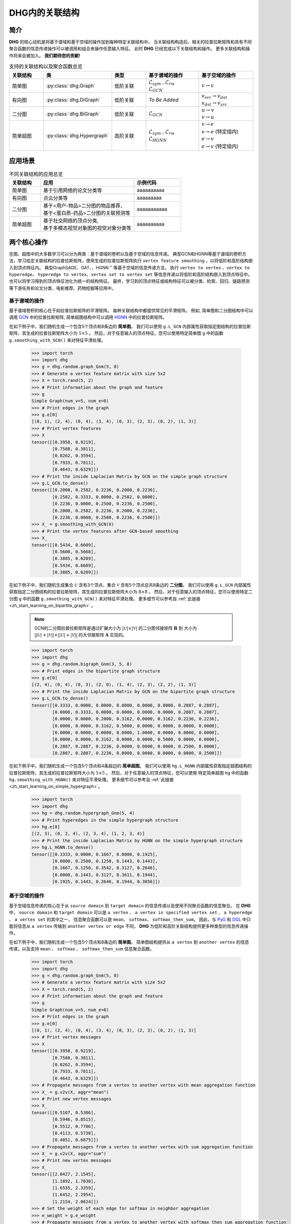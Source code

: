 DHG内的关联结构
===================================

简介
----------------
**DHG** 的核心动机是将基于谱域和基于空域的操作加到每种特定关联结构中。
当关联结构构造后，相关的拉普拉斯矩阵和具有不同聚合函数的信息传递操作可以被调用和组合来操作任意输入特征。
此时 **DHG** 已经完成以下关联结构和操作。
更多关联结构和操作将来会被加入。 **我们期待您的贡献!**


.. csv-table:: 支持的关联结构以及聚合函数总览
    :header: "关联结构", "类", "类型", "基于谱域的操作", "基于空域的操作"
    :widths: 2 2 2 3 3

    "简单图", ":py:class:`dhg.Graph`", "低阶关联", "| :math:`\mathcal{L}_{sym}` , :math:`\mathcal{L}_{rw}`
    | :math:`\mathcal{L}_{GCN}`", ":math:`v \rightarrow v`"
    "有向图", ":py:class:`dhg.DiGraph`", "低阶关联", *To Be Added*, "| :math:`v_{src} \rightarrow v_{dst}`
    | :math:`v_{dst} \rightarrow v_{src}`"
    "二分图", ":py:class:`dhg.BiGraph`", "低阶关联", ":math:`\mathcal{L}_{GCN}`", "| :math:`u \rightarrow v`
    | :math:`v \rightarrow u`"
    "简单超图", ":py:class:`dhg.Hypergraph`", "高阶关联", "| :math:`\mathcal{L}_{sym}` , :math:`\mathcal{L}_{rw}`
    | :math:`\mathcal{L}_{HGNN}`", "| :math:`v \rightarrow e`
    | :math:`v \rightarrow e` (特定组内)
    | :math:`e \rightarrow v`
    | :math:`e \rightarrow v` (特定组内)"


应用场景
-----------------

.. csv-table:: 不同关联结构的应用总览
    :header: 关联结构, "应用", "示例代码"
    :widths: 2, 6, 3

    "简单图", "基于引用网络的论文分类等", "aaaaaaaaaa"
    "有向图", "点云分类等", "aaaaaaaaa"
    "二分图", "| 基于<用户-物品>二分图的物品推荐、
    | 基于<蛋白质-药品>二分图的关联预测等", "aaaaaaaaaaa"
    "简单超图", "| 基于社交网络的顶点分类,
    | 基于多模态视觉对象图的视觉对象分类等", "aaaaaaaaaa"
    

两个核心操作
----------------------------
在图、超图中的大多数学习可以分为两类：基于谱域的卷积以及基于空域的信息传递。
典型GCN和HGNN等基于谱域的卷积方法，学习给定关联结构的拉普拉斯矩阵，使用生成的拉普拉斯矩阵执行 ``vertex feature smoothing`` ，以将低阶和高阶结构嵌入到顶点特征内。
典型GraphSAGE、GAT、、HGNN :sup:`+` 等基于空域的信息传递方法，
执行 ``vertex to vertex`` 、``vertex to hyperedge``、 ``hyperedge to vertex``、``vertex set to vertex set`` 等信息传递以将低阶和高阶结构嵌入到顶点特征中。
也可以将学习得到的顶点特征池化为统一的结构特征。
最终，学习到的顶点特征或结构特征可以被分类、检索、回归、链路预测等下游任务和论文分类、电影推荐、药物挖掘等应用中。

基于谱域的操作
+++++++++++++++++++++++++++++++
基于谱域卷积的核心在于如拉普拉斯矩阵的平滑矩阵。
每种关联结构中都提供常见的平滑矩阵。
例如, 简单图和二分图结构中可以调用  `GCN <_blank>`_ 中的拉普拉斯矩阵, 简单超图结构中可以调用 `HGNN <_blank>`_ 中的拉普拉斯矩阵。

在如下例子中，我们随机生成一个包含5个顶点和8条边的 **简单图**。
我们可以使用 ``g.L_GCN`` 内部属性获取指定图结构的拉普拉斯矩阵，其生成的拉普拉斯矩阵大小为 :math:`5 \times 5` 。
然后，对于任意输入的顶点特征，您可以使用特定简单图 ``g`` 中的函数  ``g.smoothing_with_GCN()`` 来对特征平滑处理。

    .. code:: python

        >>> import torch
        >>> import dhg
        >>> g = dhg.random.graph_Gnm(5, 8)
        >>> # Generate a vertex feature matrix with size 5x2
        >>> X = torch.rand(5, 2)
        >>> # Print information about the graph and feature
        >>> g 
        Simple Graph(num_v=5, num_e=8)
        >>> # Print edges in the graph
        >>> g.e[0]
        [(0, 1), (2, 4), (0, 4), (3, 4), (0, 3), (2, 3), (0, 2), (1, 3)]
        >>> # Print vertex features
        >>> X
        tensor([[0.3958, 0.9219],
                [0.7588, 0.3811],
                [0.0262, 0.3594],
                [0.7933, 0.7811],
                [0.4643, 0.6329]])
        >>> # Print the inside Laplacian Matrix by GCN on the simple graph structure
        >>> g.L_GCN.to_dense()
        tensor([[0.2000, 0.2582, 0.2236, 0.2000, 0.2236],
                [0.2582, 0.3333, 0.0000, 0.2582, 0.0000],
                [0.2236, 0.0000, 0.2500, 0.2236, 0.2500],
                [0.2000, 0.2582, 0.2236, 0.2000, 0.2236],
                [0.2236, 0.0000, 0.2500, 0.2236, 0.2500]])
        >>> X_ = g.smoothing_with_GCN(X)
        >>> # Print the vertex features after GCN-based smoothing
        >>> X_
        tensor([[0.5434, 0.6609],
                [0.5600, 0.5668],
                [0.3885, 0.6289],
                [0.5434, 0.6609],
                [0.3885, 0.6289]])

在如下例子中，我们随机生成集合 :math:`\mathcal{U}` 含有3个顶点、集合 :math:`\mathcal{V}` 含有5个顶点总共8条边的 **二分图**。
我们可以使用 ``g.L_GCN`` 内部属性获取指定二分图结构的拉普拉斯矩阵，其生成的拉普拉斯矩阵大小为 :math:`8 \times 8` 。
然后，对于任意输入的顶点特征，您可以使用特定二分图 ``g`` 中的函数  ``g.smoothing_with_GCN()`` 来对特征平滑处理。
更多细节可以参考自 :ref:`此链接 <zh_start_learning_on_bipartite_graph>` 。

    .. note:: 

        GCN的二分图拉普拉斯矩阵是通过扩展大小为 :math:`|\mathcal{U}| \times |\mathcal{V}|` 的二分图邻接矩阵 :math:`\mathbf{B}` 到
        大小为 :math:`||\mathcal{U}| + |\mathcal{V}|| \times ||\mathcal{U}| + |\mathcal{V}||` 的大邻接矩阵 :math:`\mathbf{A}` 实现的。

    .. code:: python

        >>> import torch
        >>> import dhg
        >>> g = dhg.random.bigraph_Gnm(3, 5, 8)
        >>> # Print edges in the bipartite graph structure 
        >>> g.e[0]
        [(2, 4), (0, 4), (0, 3), (2, 0), (1, 4), (2, 3), (2, 2), (1, 3)]
        >>> # Print the inside Laplacian Matrix by GCN on the bipartite graph structure
        >>> g.L_GCN.to_dense()
        tensor([[0.3333, 0.0000, 0.0000, 0.0000, 0.0000, 0.0000, 0.2887, 0.2887],
                [0.0000, 0.3333, 0.0000, 0.0000, 0.0000, 0.0000, 0.2887, 0.2887],
                [0.0000, 0.0000, 0.2000, 0.3162, 0.0000, 0.3162, 0.2236, 0.2236],
                [0.0000, 0.0000, 0.3162, 0.5000, 0.0000, 0.0000, 0.0000, 0.0000],
                [0.0000, 0.0000, 0.0000, 0.0000, 1.0000, 0.0000, 0.0000, 0.0000],
                [0.0000, 0.0000, 0.3162, 0.0000, 0.0000, 0.5000, 0.0000, 0.0000],
                [0.2887, 0.2887, 0.2236, 0.0000, 0.0000, 0.0000, 0.2500, 0.0000],
                [0.2887, 0.2887, 0.2236, 0.0000, 0.0000, 0.0000, 0.0000, 0.2500]])

在如下例子中，我们随机生成一个包含5个顶点和4条超边的 **简单超图**。
我们可以使用 ``hg.L_HGNN`` 内部属性获取指定超图结构的拉普拉斯矩阵，其生成的拉普拉斯矩阵大小为 :math:`5 \times 5` 。
然后，对于任意输入的顶点特征，您可以使用 特定简单超图 ``hg`` 中的函数  ``hg.smoothing_with_HGNN()`` 来对特征平滑处理。
更多细节可以参考自 :ref:`此链接 <zh_start_learning_on_simple_hypergraph>`。

    .. code:: python

        >>> import torch
        >>> import dhg
        >>> hg = dhg.random.hypergraph_Gnm(5, 4)
        >>> # Print hyperedges in the simple hypergraph structure 
        >>> hg.e[0]
        [(2, 3), (0, 2, 4), (2, 3, 4), (1, 2, 3, 4)]
        >>> # Print the inside Laplacian Matrix by HGNN on the simple hypergraph structure
        >>> hg.L_HGNN.to_dense()
        tensor([[0.3333, 0.0000, 0.1667, 0.0000, 0.1925],
                [0.0000, 0.2500, 0.1250, 0.1443, 0.1443],
                [0.1667, 0.1250, 0.3542, 0.3127, 0.2646],
                [0.0000, 0.1443, 0.3127, 0.3611, 0.1944],
                [0.1925, 0.1443, 0.2646, 0.1944, 0.3056]])

基于空域的操作
+++++++++++++++++++++++++++++++
基于空域信息传递的核心在于从 ``source domain`` 到 ``target domain`` 的信息传递以及使用不同聚合函数的信息聚合。
在 **DHG** 中， ``source domain`` 和 ``target domain`` 可以是 ``a vertex`` 、 ``a vertex in specified vertex set`` 、 ``a hyperedge`` 、 ``a vertex set`` 的其中之一，
信息聚合函数可以是 ``mean``、 ``softmax``、  ``softmax_then_sum``。
因此，与 `PyG <https://www.pyg.org/>`_ 和 `DGL <https://www.dgl.ai/>`_ 中只能将信息从 ``a vertex`` 传输到 ``another vertex or edge`` 不同，
**DHG** 为低阶和高阶关联结构提供更多种类型的信息传递操作。

在如下例子中，我们随机生成一个包含5个顶点和8条边的 **简单图**。
简单图结构提供从 ``a vertex`` 到 ``another vertex`` 的信息传递，以及支持 ``mean`` 、 ``softmax`` 、 ``softmax_then_sum`` 信息聚合函数。

    .. code:: python

        >>> import torch
        >>> import dhg
        >>> g = dhg.random.graph_Gnm(5, 8)
        >>> # Generate a vertex feature matrix with size 5x2
        >>> X = torch.rand(5, 2)
        >>> # Print information about the graph and feature
        >>> g 
        Simple Graph(num_v=5, num_e=8)
        >>> # Print edges in the graph
        >>> g.e[0]
        [(0, 1), (2, 4), (0, 4), (3, 4), (0, 3), (2, 3), (0, 2), (1, 3)]
        >>> # Print vertex messages
        >>> X
        tensor([[0.3958, 0.9219],
                [0.7588, 0.3811],
                [0.0262, 0.3594],
                [0.7933, 0.7811],
                [0.4643, 0.6329]])
        >>> # Propagate messages from a vertex to another vertex with mean aggregation function
        >>> X_ = g.v2v(X, aggr="mean")
        >>> # Print new vertex messages
        >>> X_
        tensor([[0.5107, 0.5386],
                [0.5946, 0.8515],
                [0.5512, 0.7786],
                [0.4113, 0.5738],
                [0.4051, 0.6875]])
        >>> # Propagate messages from a vertex to another vertex with sum aggregation function
        >>> X_ = g.v2v(X, aggr="sum")
        >>> # Print new vertex messages
        >>> X_
        tensor([[2.0427, 2.1545],
                [1.1892, 1.7030],
                [1.6535, 2.3359],
                [1.6452, 2.2954],
                [1.2154, 2.0624]])
        >>> # Set the weight of each edge for softmax in neighbor aggregation
        >>> e_weight = g.e_weight
        >>> # Propagate messages from a vertex to another vertex with softmax_then_sum aggregation function
        >>> X_ = g.v2v(X, e_weight=e_weight, aggr="softmax_then_sum")
        >>> # Print new vertex messages
        >>> X_
        tensor([[0.5107, 0.5386],
                [0.5946, 0.8515],
                [0.5512, 0.7786],
                [0.4113, 0.5738],
                [0.4051, 0.6875]])

在如下例子中，我们随机生成集合 :math:`\mathcal{U}` 含有3个顶点、集合 :math:`\mathcal{V}` 含有5个顶点总共8条边的 **二分图**。
二分图关联结构中，提供从 ``a vertex in a specified vertex set`` 到 ``another vertex in another specified vertex set`` 信息传递
以及支持 ``mean`` 、 ``softmax`` 、 ``softmax_then_sum`` 信息聚合函数。
二分图中基于空域的操作细节可以参考 :ref:`此链接 <zh_start_learning_on_bipartite_graph>` 。


    .. code:: python

        >>> import torch
        >>> import dhg
        >>> # Generate a random bipartite graph with 3 vertices in set U, 5 vertices in set V, and 8 edges
        >>> g = dhg.random.bigraph_Gnm(3, 5, 8)
        >>> # Generate feature matrix for vertices in set U and set V, respectively.
        >>> X_u, X_v = torch.rand(3, 2), torch.rand(5, 2)
        >>> g 
        Bipartite Graph(num_u=3, num_v=5, num_e=8)
        >>> # Print edges in the graph
        >>> g.e[0]
        [(2, 4), (0, 4), (0, 3), (2, 0), (1, 4), (2, 3), (2, 2), (1, 3)]
        >>> # Print vertex features
        >>> X_u
        tensor([[0.3958, 0.9219],
                [0.7588, 0.3811],
                [0.0262, 0.3594]])
        >>> X_v
        tensor([[0.7933, 0.7811],
                [0.4643, 0.6329],
                [0.6689, 0.2302],
                [0.8003, 0.7353],
                [0.7477, 0.5585]])
        >>> # Propagate messages from vertices in set V to vertices in set U with mean aggregation
        >>> X_u_ = g.v2u(X_v, aggr="mean")
        >>> X_u_
        tensor([[0.7740, 0.6469],
                [0.7740, 0.6469],
                [0.7526, 0.5763]])
        >>> # Propagate messages from vertices in set U to vertices in set V with mean aggregation
        >>> X_v_ = g.u2v(X_u, aggr="mean")
        >>> X_v_
        tensor([[0.0262, 0.3594],
                [0.0000, 0.0000],
                [0.0262, 0.3594],
                [0.3936, 0.5542],
                [0.3936, 0.5542]])

在如下例子中，我们随机生成一个包含5个顶点和4条超边的 **简单超图**。
简单超图关联结构中，提供从 ``a vertex`` 到 ``another vertex`` 、 从 ``a vertex set`` 到 ``a hyperedge`` 、
从 ``a hyperedge`` 到 ``a vertex set`` 、  从 ``a vertex set`` 到 ``another vertex set`` 四种信息传递
以及支持 ``mean`` 、 ``softmax`` 、 ``softmax_then_sum`` 信息聚合函数。
简单超图中基于空域的操作细节可以参考 :ref:`此链接 <zh_start_learning_on_simple_hypergraph>`。
 
    .. code:: python
    
        >>> import torch
        >>> import dhg
        >>> g = dhg.random.hypergraph_Gnm(5, 4)
        >>> # Generate a vertex feature matrix with size 5x2
        >>> X = torch.rand(5, 2)
        >>> # Print information about the hypergraph and feature
        >>> g 
        Simple Hypergraph(num_v=5, num_e=4)
        >>> # Print edges in the graph
        >>> g.e[0]
        [(2, 3), (0, 2, 4), (2, 3, 4), (1, 2, 3, 4)]
        >>> # Print vertex messages
        >>> X
        tensor([[0.3958, 0.9219],
                [0.7588, 0.3811],
                [0.0262, 0.3594],
                [0.7933, 0.7811],
                [0.4643, 0.6329]])
        >>> # Propagate messages from vertex sets to hyperedges with mean aggregation function
        >>> Y_ = g.v2e(X, aggr="mean")
        >>> # Print new hyperedge messages
        >>> Y_
        tensor([[0.4098, 0.5702],
                [0.2955, 0.6381],
                [0.4280, 0.5911],
                [0.5107, 0.5386]])
        >>> # Propagate messages from hyperedges to vertex sets with mean aggregation function
        >>> X_ = g.e2v(Y_, aggr="mean")
        >>> # Print new vertex messages
        >>> X_
        tensor([[0.2955, 0.6381],
                [0.5107, 0.5386],
                [0.4110, 0.5845],
                [0.4495, 0.5667],
                [0.4114, 0.5893]])


基于两种操作可以实现什么?
-------------------------------------------


增加先自环以及后自环
++++++++++++++++++++++++++++++++++++++++++

自环是特征学习特别是简单图关联结构中的重要结构。
在如下的例子中，我们介绍如何在简单图关联结构中为基于空域的学习增加先自环和后自环。

Add mathematical definition aaaaaaaaaaaaaaaaaaaaaaaaa

    .. code:: python

        >>> import torch
        >>> import dhg
        >>> g = dhg.random.graph_Gnm(5, 8)
        >>> # Generate a vertex feature matrix with size 5x2
        >>> X = torch.rand(5, 2)
        >>> # Print information about the graph and feature
        >>> g 
        Simple Graph(num_v=5, num_e=8)
        >>> # Print edges in the graph
        >>> g.e[0]
        [(0, 1), (2, 4), (0, 4), (3, 4), (0, 3), (2, 3), (0, 2), (1, 3)]
        >>> # Print vertex features
        >>> X
        tensor([[0.3958, 0.9219],
                [0.7588, 0.3811],
                [0.0262, 0.3594],
                [0.7933, 0.7811],
                [0.4643, 0.6329]])

使用先自环的信息传递
^^^^^^^^^^^^^^^^^^^^^^^^^^^^^^^^^^^^^^^
    
    .. code:: python
        
        >>> # Print edges in the graph
        >>> g.e[0]
        [(0, 1), (2, 4), (0, 4), (3, 4), (0, 3), (2, 3), (0, 2), (1, 3)]
        >>> # Print vertex features
        >>> X
        tensor([[0.3958, 0.9219],
                [0.7588, 0.3811],
                [0.0262, 0.3594],
                [0.7933, 0.7811],
                [0.4643, 0.6329]])
        >>> # Add self-loop before message passing
        >>> g.add_extra_selfloop()
        >>> g.e[0]
        [(0, 1), (2, 4), (0, 4), (3, 4), (0, 3), (2, 3), (0, 2), (1, 3), (0, 0), (1, 1), (2, 2), (3, 3), (4, 4)]
        >>> X_ = g.v2v(X, aggr="mean")
        >>> X_
        tensor([[0.4877, 0.6153],
                [0.6493, 0.6947],
                [0.4199, 0.6738],
                [0.4877, 0.6153],
                [0.4199, 0.6738]])


使用后自环的信息传递
^^^^^^^^^^^^^^^^^^^^^^^^^^^^^^^^^^^^^^^

    .. code:: python
        
        >>> # Print edges in the graph
        >>> g.e[0]
        [(0, 1), (2, 4), (0, 4), (3, 4), (0, 3), (2, 3), (0, 2), (1, 3)]
        >>> # Print vertex features
        >>> X
        tensor([[0.3958, 0.9219],
                [0.7588, 0.3811],
                [0.0262, 0.3594],
                [0.7933, 0.7811],
                [0.4643, 0.6329]])
        >>> # Add self-loop after message passing
        >>> X_ = X + g.v2v(X, aggr="mean")
        >>> X_
        tensor([[0.9065, 1.4606],
                [1.3534, 1.2326],
                [0.5774, 1.1380],
                [1.2046, 1.3549],
                [0.8695, 1.3204]])


融合从谱域和空域中学习到的特征
+++++++++++++++++++++++++++++++++++++++++++++++++++++++++++++++

在如下例子中，我们随机生成一个包含5个顶点和8条边的 **简单图**。
然后，我们尝试融合从相同关联结构 ``g`` 使用不同方法学习的特征。

    .. code:: python

        >>> import torch
        >>> import dhg
        >>> g = dhg.random.graph_Gnm(5, 8)
        >>> # Generate a vertex feature matrix with size 5x2
        >>> X = torch.rand(5, 2)
        >>> # Print information about the graph and feature
        >>> g 
        Simple Graph(num_v=5, num_e=8)
        >>> # Print edges in the graph
        >>> g.e[0]
        [(0, 1), (2, 4), (0, 4), (3, 4), (0, 3), (2, 3), (0, 2), (1, 3)]
        >>> # Print vertex features
        >>> X
        tensor([[0.3958, 0.9219],
                [0.7588, 0.3811],
                [0.0262, 0.3594],
                [0.7933, 0.7811],
                [0.4643, 0.6329]])
        >>> # Fuse features learned from different domains
        >>> X_ = (g.smoothing_with_GCN(X) + g.v2v(X, aggr="mean"))/2
        >>> X_
        tensor([[0.5271, 0.5998],
                [0.5773, 0.7091],
                [0.4699, 0.7038],
                [0.4774, 0.6174],
                [0.3968, 0.6582]])


融合从不同关联结构中学习到的特征
++++++++++++++++++++++++++++++++++++++++++++++++++

在如下例子中，我们随机在相同顶点集中生成一个 **简单图** 和一个 **简单超图** 。
然后，采用两种关联结构中的消息传递函数来生成不同的顶点特征，通过它们的组合连接生成最终的混合顶点特征。

    .. code:: python

        >>> import torch
        >>> import dhg
        >>> # Generate the vertex features
        >>> X = torch.rand(5, 2)
        >>> # Generate the low-order structure on the vertex set
        >>> g = dhg.random.graph_Gnm(5, 8)
        >>> # Generate the high-order structure on the vertex set
        >>> hg = dhg.random.hypergraph_Gnm(5, 4)
        >>> # Print information before message passing
        >>> X
        tensor([[0.3958, 0.9219],
                [0.7588, 0.3811],
                [0.0262, 0.3594],
                [0.7933, 0.7811],
                [0.4643, 0.6329]])
        >>> g.e[0]
        [(0, 1), (2, 4), (0, 4), (3, 4), (0, 3), (2, 3), (0, 2), (1, 3)]
        >>> hg.e[0]
        [(0, 1), (0, 3, 4), (1, 2, 3), (1, 3)]
        >>> X_low = g.v2v(X, aggr="mean")
        >>> X_high = hg.v2v(X, aggr="mean")
        >>> X_ = torch.cat([X_low, X_high], dim=1)
        >>> # Print new vertex features
        >>> X_
        tensor([[0.5107, 0.5386, 0.5642, 0.7151],
                [0.5946, 0.8515, 0.6265, 0.5799],
                [0.5512, 0.7786, 0.5261, 0.5072],
                [0.4113, 0.5738, 0.6178, 0.6223],
                [0.4051, 0.6875, 0.5512, 0.7786]])
